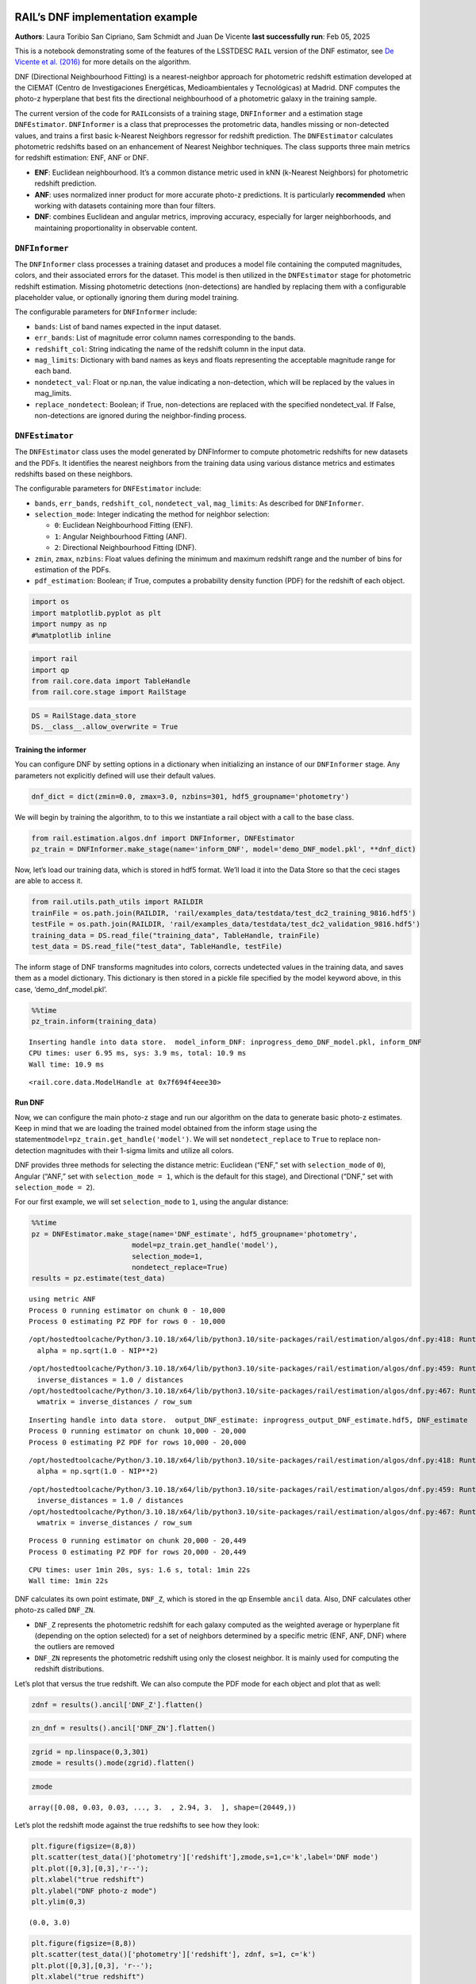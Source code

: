 RAIL’s DNF implementation example
=================================

**Authors**: Laura Toribio San Cipriano, Sam Schmidt and Juan De Vicente
**last successfully run**: Feb 05, 2025

This is a notebook demonstrating some of the features of the LSSTDESC
``RAIL`` version of the DNF estimator, see `De Vicente et
al. (2016) <https://arxiv.org/abs/1511.07623>`__ for more details on the
algorithm.

DNF (Directional Neighbourhood Fitting) is a nearest-neighbor approach
for photometric redshift estimation developed at the CIEMAT (Centro de
Investigaciones Energéticas, Medioambientales y Tecnológicas) at Madrid.
DNF computes the photo-z hyperplane that best fits the directional
neighbourhood of a photometric galaxy in the training sample.

The current version of the code for ``RAIL``\ consists of a training
stage, ``DNFInformer`` and a estimation stage ``DNFEstimator``.
``DNFInformer`` is a class that preprocesses the protometric data,
handles missing or non-detected values, and trains a first basic
k-Nearest Neighbors regressor for redshift prediction. The
``DNFEstimator`` calculates photometric redshifts based on an
enhancement of Nearest Neighbor techniques. The class supports three
main metrics for redshift estimation: ENF, ANF or DNF.

-  **ENF**: Euclidean neighbourhood. It’s a common distance metric used
   in kNN (k-Nearest Neighbors) for photometric redshift prediction.
-  **ANF**: uses normalized inner product for more accurate photo-z
   predictions. It is particularly **recommended** when working with
   datasets containing more than four filters.
-  **DNF**: combines Euclidean and angular metrics, improving accuracy,
   especially for larger neighborhoods, and maintaining proportionality
   in observable content.

``DNFInformer``
~~~~~~~~~~~~~~~

The ``DNFInformer`` class processes a training dataset and produces a
model file containing the computed magnitudes, colors, and their
associated errors for the dataset. This model is then utilized in the
``DNFEstimator`` stage for photometric redshift estimation. Missing
photometric detections (non-detections) are handled by replacing them
with a configurable placeholder value, or optionally ignoring them
during model training.

The configurable parameters for ``DNFInformer`` include:

-  ``bands``: List of band names expected in the input dataset.
-  ``err_bands``: List of magnitude error column names corresponding to
   the bands.
-  ``redshift_col``: String indicating the name of the redshift column
   in the input data.
-  ``mag_limits``: Dictionary with band names as keys and floats
   representing the acceptable magnitude range for each band.
-  ``nondetect_val``: Float or np.nan, the value indicating a
   non-detection, which will be replaced by the values in mag_limits.
-  ``replace_nondetect``: Boolean; if True, non-detections are replaced
   with the specified nondetect_val. If False, non-detections are
   ignored during the neighbor-finding process.

``DNFEstimator``
~~~~~~~~~~~~~~~~

The ``DNFEstimator`` class uses the model generated by DNFInformer to
compute photometric redshifts for new datasets and the PDFs. It
identifies the nearest neighbors from the training data using various
distance metrics and estimates redshifts based on these neighbors.

The configurable parameters for ``DNFEstimator`` include:

-  ``bands``, ``err_bands``, ``redshift_col``, ``nondetect_val``,
   ``mag_limits``: As described for ``DNFInformer``.
-  ``selection_mode``: Integer indicating the method for neighbor
   selection:

   -  ``0``: Euclidean Neighbourhood Fitting (ENF).
   -  ``1``: Angular Neighbourhood Fitting (ANF).
   -  ``2``: Directional Neighbourhood Fitting (DNF).

-  ``zmin``, ``zmax``, ``nzbins``: Float values defining the minimum and
   maximum redshift range and the number of bins for estimation of the
   PDFs.
-  ``pdf_estimation``: Boolean; if True, computes a probability density
   function (PDF) for the redshift of each object.

.. code:: ipython3

    import os
    import matplotlib.pyplot as plt
    import numpy as np
    #%matplotlib inline 

.. code:: ipython3

    import rail
    import qp
    from rail.core.data import TableHandle
    from rail.core.stage import RailStage

.. code:: ipython3

    DS = RailStage.data_store
    DS.__class__.allow_overwrite = True

Training the informer
---------------------

You can configure DNF by setting options in a dictionary when
initializing an instance of our ``DNFInformer`` stage. Any parameters
not explicitly defined will use their default values.

.. code:: ipython3

    dnf_dict = dict(zmin=0.0, zmax=3.0, nzbins=301, hdf5_groupname='photometry')

We will begin by training the algorithm, to to this we instantiate a
rail object with a call to the base class.

.. code:: ipython3

    from rail.estimation.algos.dnf import DNFInformer, DNFEstimator
    pz_train = DNFInformer.make_stage(name='inform_DNF', model='demo_DNF_model.pkl', **dnf_dict)

Now, let’s load our training data, which is stored in hdf5 format. We’ll
load it into the Data Store so that the ceci stages are able to access
it.

.. code:: ipython3

    from rail.utils.path_utils import RAILDIR
    trainFile = os.path.join(RAILDIR, 'rail/examples_data/testdata/test_dc2_training_9816.hdf5')
    testFile = os.path.join(RAILDIR, 'rail/examples_data/testdata/test_dc2_validation_9816.hdf5')
    training_data = DS.read_file("training_data", TableHandle, trainFile)
    test_data = DS.read_file("test_data", TableHandle, testFile)

The inform stage of DNF transforms magnitudes into colors, corrects
undetected values in the training data, and saves them as a model
dictionary. This dictionary is then stored in a pickle file specified by
the model keyword above, in this case, ‘demo_dnf_model.pkl’.

.. code:: ipython3

    %%time
    pz_train.inform(training_data)


.. parsed-literal::

    Inserting handle into data store.  model_inform_DNF: inprogress_demo_DNF_model.pkl, inform_DNF
    CPU times: user 6.95 ms, sys: 3.9 ms, total: 10.9 ms
    Wall time: 10.9 ms




.. parsed-literal::

    <rail.core.data.ModelHandle at 0x7f694f4eee30>



Run DNF
-------

Now, we can configure the main photo-z stage and run our algorithm on
the data to generate basic photo-z estimates. Keep in mind that we are
loading the trained model obtained from the inform stage using the
statement\ ``model=pz_train.get_handle('model')``. We will set
``nondetect_replace`` to ``True`` to replace non-detection magnitudes
with their 1-sigma limits and utilize all colors.

DNF provides three methods for selecting the distance metric: Euclidean
(“ENF,” set with ``selection_mode`` of ``0``), Angular (“ANF,” set with
``selection_mode = 1``, which is the default for this stage), and
Directional (“DNF,” set with ``selection_mode = 2``).

For our first example, we will set ``selection_mode`` to ``1``, using
the angular distance:

.. code:: ipython3

    %%time
    pz = DNFEstimator.make_stage(name='DNF_estimate', hdf5_groupname='photometry',
                            model=pz_train.get_handle('model'),
                            selection_mode=1,
                            nondetect_replace=True)
    results = pz.estimate(test_data)


.. parsed-literal::

    using metric ANF
    Process 0 running estimator on chunk 0 - 10,000
    Process 0 estimating PZ PDF for rows 0 - 10,000


.. parsed-literal::

    /opt/hostedtoolcache/Python/3.10.18/x64/lib/python3.10/site-packages/rail/estimation/algos/dnf.py:418: RuntimeWarning: invalid value encountered in sqrt
      alpha = np.sqrt(1.0 - NIP**2)


.. parsed-literal::

    /opt/hostedtoolcache/Python/3.10.18/x64/lib/python3.10/site-packages/rail/estimation/algos/dnf.py:459: RuntimeWarning: divide by zero encountered in divide
      inverse_distances = 1.0 / distances
    /opt/hostedtoolcache/Python/3.10.18/x64/lib/python3.10/site-packages/rail/estimation/algos/dnf.py:467: RuntimeWarning: invalid value encountered in divide
      wmatrix = inverse_distances / row_sum


.. parsed-literal::

    Inserting handle into data store.  output_DNF_estimate: inprogress_output_DNF_estimate.hdf5, DNF_estimate
    Process 0 running estimator on chunk 10,000 - 20,000
    Process 0 estimating PZ PDF for rows 10,000 - 20,000


.. parsed-literal::

    /opt/hostedtoolcache/Python/3.10.18/x64/lib/python3.10/site-packages/rail/estimation/algos/dnf.py:418: RuntimeWarning: invalid value encountered in sqrt
      alpha = np.sqrt(1.0 - NIP**2)


.. parsed-literal::

    /opt/hostedtoolcache/Python/3.10.18/x64/lib/python3.10/site-packages/rail/estimation/algos/dnf.py:459: RuntimeWarning: divide by zero encountered in divide
      inverse_distances = 1.0 / distances
    /opt/hostedtoolcache/Python/3.10.18/x64/lib/python3.10/site-packages/rail/estimation/algos/dnf.py:467: RuntimeWarning: invalid value encountered in divide
      wmatrix = inverse_distances / row_sum


.. parsed-literal::

    Process 0 running estimator on chunk 20,000 - 20,449
    Process 0 estimating PZ PDF for rows 20,000 - 20,449


.. parsed-literal::

    CPU times: user 1min 20s, sys: 1.6 s, total: 1min 22s
    Wall time: 1min 22s


DNF calculates its own point estimate, ``DNF_Z``, which is stored in the
qp Ensemble ``ancil`` data. Also, DNF calculates other photo-zs called
``DNF_ZN``.

-  ``DNF_Z`` represents the photometric redshift for each galaxy
   computed as the weighted average or hyperplane fit (depending on the
   option selected) for a set of neighbors determined by a specific
   metric (ENF, ANF, DNF) where the outliers are removed

-  ``DNF_ZN`` represents the photometric redshift using only the closest
   neighbor. It is mainly used for computing the redshift distributions.

Let’s plot that versus the true redshift. We can also compute the PDF
mode for each object and plot that as well:

.. code:: ipython3

    zdnf = results().ancil['DNF_Z'].flatten()

.. code:: ipython3

    zn_dnf = results().ancil['DNF_ZN'].flatten()

.. code:: ipython3

    zgrid = np.linspace(0,3,301)
    zmode = results().mode(zgrid).flatten()

.. code:: ipython3

    zmode




.. parsed-literal::

    array([0.08, 0.03, 0.03, ..., 3.  , 2.94, 3.  ], shape=(20449,))



Let’s plot the redshift mode against the true redshifts to see how they
look:

.. code:: ipython3

    plt.figure(figsize=(8,8))
    plt.scatter(test_data()['photometry']['redshift'],zmode,s=1,c='k',label='DNF mode')
    plt.plot([0,3],[0,3],'r--');
    plt.xlabel("true redshift")
    plt.ylabel("DNF photo-z mode")
    plt.ylim(0,3)




.. parsed-literal::

    (0.0, 3.0)




.. image:: ../../../docs/rendered/estimation_examples/05_DNF_files/../../../docs/rendered/estimation_examples/05_DNF_22_1.png


.. code:: ipython3

    plt.figure(figsize=(8,8))
    plt.scatter(test_data()['photometry']['redshift'], zdnf, s=1, c='k')
    plt.plot([0,3],[0,3], 'r--');
    plt.xlabel("true redshift")
    plt.ylabel("DNF_Z")
    plt.ylim(0,3)




.. parsed-literal::

    (0.0, 3.0)




.. image:: ../../../docs/rendered/estimation_examples/05_DNF_files/../../../docs/rendered/estimation_examples/05_DNF_23_1.png


.. code:: ipython3

    plt.figure(figsize=(8,8))
    plt.scatter(test_data()['photometry']['redshift'], zn_dnf, s=1, c='k')
    plt.plot([0,3],[0,3], 'r--');
    plt.xlabel("true redshift")
    plt.ylabel("DNF_ZN")
    plt.ylim(0,3)




.. parsed-literal::

    (0.0, 3.0)




.. image:: ../../../docs/rendered/estimation_examples/05_DNF_files/../../../docs/rendered/estimation_examples/05_DNF_24_1.png


plotting PDFs
-------------

In addition to point estimates, we can also plot a few of the full PDFs
produced by DNF using the ``plot_native`` method of the qp Ensemble that
we’ve created as ``results``. We can specify which PDF to plot with the
``key`` argument to ``plot_native``, let’s plot four, the 5th, 1380th,
14481st, and 18871st:

.. code:: ipython3

    fig, axs = plt.subplots(2, 2, figsize=(12,8))
    whichgals = [4, 1379, 14480, 18870]
    for ax, which in zip(axs.flat, whichgals):
        ax.set_xlim(0,3)
        results().plot_native(key=which, axes=ax)
        ax.set_xlabel("redshift")
        ax.set_ylabel("p(z)")



.. image:: ../../../docs/rendered/estimation_examples/05_DNF_files/../../../docs/rendered/estimation_examples/05_DNF_26_0.png


Other distance metrics
======================

Besides DNF there are options for ENF and ANF.

Let’s run our estimator using ``selection_mode=0`` for the Euclidean
distance, and compare both the mode results and PDF results:

.. code:: ipython3

    %%time
    pz2 = DNFEstimator.make_stage(name='DNF_estimate2', hdf5_groupname='photometry',
                            model=pz_train.get_handle('model'),
                            selection_mode=0,
                            nondetect_replace=True)
    results2 = pz2.estimate(test_data)


.. parsed-literal::

    using metric ENF
    Process 0 running estimator on chunk 0 - 10,000
    Process 0 estimating PZ PDF for rows 0 - 10,000


.. parsed-literal::

    Inserting handle into data store.  output_DNF_estimate2: inprogress_output_DNF_estimate2.hdf5, DNF_estimate2
    Process 0 running estimator on chunk 10,000 - 20,000
    Process 0 estimating PZ PDF for rows 10,000 - 20,000


.. parsed-literal::

    Process 0 running estimator on chunk 20,000 - 20,449
    Process 0 estimating PZ PDF for rows 20,000 - 20,449


.. parsed-literal::

    CPU times: user 1min 18s, sys: 1.58 s, total: 1min 20s
    Wall time: 1min 20s


.. code:: ipython3

    zdnf2 = results2().ancil['DNF_Z'].flatten()

.. code:: ipython3

    zgrid = np.linspace(0,3,301)
    zmode2 = results2().mode(zgrid).flatten()

.. code:: ipython3

    plt.figure(figsize=(8,8))
    plt.scatter(test_data()['photometry']['redshift'],zmode2,s=1,c='k',label='DNF mode')
    plt.plot([0,3],[0,3],'r--');
    plt.xlabel("true redshift")
    plt.ylabel("DNF photo-z mode")
    plt.ylim(0,3)




.. parsed-literal::

    (0.0, 3.0)




.. image:: ../../../docs/rendered/estimation_examples/05_DNF_files/../../../docs/rendered/estimation_examples/05_DNF_31_1.png


.. code:: ipython3

    plt.figure(figsize=(8,8))
    plt.scatter(test_data()['photometry']['redshift'], zdnf2, s=1, c='k')
    plt.plot([0,3],[0,3], 'r--');
    plt.xlabel("true redshift")
    plt.ylabel("DNF_Z")
    plt.ylim(0,3)




.. parsed-literal::

    (0.0, 3.0)




.. image:: ../../../docs/rendered/estimation_examples/05_DNF_files/../../../docs/rendered/estimation_examples/05_DNF_32_1.png


Let’s directly compare the “angular” and “Euclidean” distance estimates
on the same axes:

.. code:: ipython3

    plt.figure(figsize=(8,8))
    plt.scatter(test_data()['photometry']['redshift'], zdnf, s=2, c='k', label="angular")
    plt.scatter(test_data()['photometry']['redshift'], zdnf2, s=1, c='r', label="Euclidean")
    plt.legend(loc='upper left', fontsize=10)
    plt.plot([0,3],[0,3], 'm--');
    plt.xlabel("true redshift")
    plt.ylabel("DNF_Z")
    plt.ylim(0,3)




.. parsed-literal::

    (0.0, 3.0)




.. image:: ../../../docs/rendered/estimation_examples/05_DNF_files/../../../docs/rendered/estimation_examples/05_DNF_34_1.png


.. code:: ipython3

    plt.figure(figsize=(8,8))
    plt.scatter(test_data()['photometry']['redshift'], zmode, s=2, c='k')
    plt.scatter(test_data()['photometry']['redshift'], zmode2, s=1, c='r')
    plt.plot([0,3],[0,3], 'm--');
    plt.xlabel("true redshift")
    plt.ylabel("DNF_Z")
    plt.ylim(0,3)




.. parsed-literal::

    (0.0, 3.0)




.. image:: ../../../docs/rendered/estimation_examples/05_DNF_files/../../../docs/rendered/estimation_examples/05_DNF_35_1.png


Finally, let’s directly compare the same PDFs that we plotted above

.. code:: ipython3

    fig, axs = plt.subplots(2, 2, figsize=(12,8))
    whichgals = [4, 1379, 14480, 18870]
    for ax, which in zip(axs.flat, whichgals):
        ax.set_xlim(0,3)
        results().plot_native(key=which, axes=ax, label="angular")
        results2().plot_native(key=which, axes=ax, label="Euclidean")
        ax.set_xlabel("redshift")
        ax.set_ylabel("p(z)")
    ax.legend(loc='upper left', fontsize=12)




.. parsed-literal::

    <matplotlib.legend.Legend at 0x7f6939c22c20>




.. image:: ../../../docs/rendered/estimation_examples/05_DNF_files/../../../docs/rendered/estimation_examples/05_DNF_37_1.png


